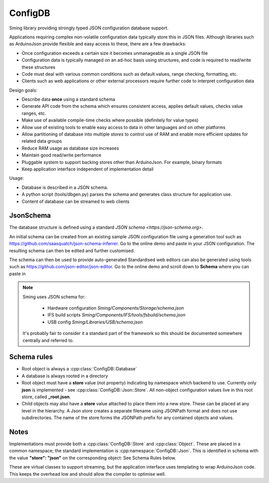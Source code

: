 ConfigDB
========

Sming library providing strongly typed JSON configuration database support.

Applications requiring complex non-volatile configuration data typically store this in JSON files.
Although libraries such as ArduinoJson provide flexible and easy access to these, there are a few drawbacks:

- Once configuration exceeds a certain size it becomes unmanageable as a single JSON file
- Configuration data is typically managed on an ad-hoc basis using structures, and code is required to read/write these structures
- Code must deal with various common conditions such as default values, range checking, formatting, etc.
- Clients such as web applications or other external processors require further code to interpret configuration data

Design goals:

- Describe data **once** using a standard schema
- Generate API code from the schema which ensures consistent access, applies default values, checks value ranges, etc.
- Make use of available compile-time checks where possible (definitely for value types)
- Allow use of existing tools to enable easy access to data in other languages and on other platforms
- Allow partitioning of database into multiple *stores* to control use of RAM and enable more efficient updates for related data groups
- Reduce RAM usage as database size increases
- Maintain good read/write performance
- Pluggable system to support backing stores other than ArduinoJson. For example, binary formats
- Keep application interface independent of implementation detail

Usage:

- Database is described in a JSON schema.
- A python script (tools/dbgen.py) parses the schema and generates class structure for application use.
- Content of database can be streamed to web clients


JsonSchema
----------

The database structure is defined using a standard `JSON schema <https://json-schema.org>`.

An initial schema can be created from an existing sample JSON configuration file using a generation tool such as https://github.com/saasquatch/json-schema-inferrer. Go to the online demo and paste in your JSON configuration. The resulting schema can then be edited and further customised.

The schema can then be used to provide auto-generated Standardised web editors can also be generated using tools such as https://github.com/json-editor/json-editor. Go to the online demo and scroll down to **Schema** where you can paste in

.. note::

    Sming uses JSON schema for:

        - Hardware configuration `Sming/Components/Storage/schema.json`
        - IFS build scripts `Sming/Components/IFS/tools/fsbuild/schema.json`
        - USB config `Sming/Libraries/USB/schema.json`

    It's probably fair to consider it a standard part of the framework so this should be documented somewhere centrally and referred to.


Schema rules
------------

- Root object is always a :cpp:class:`ConfigDB::Database`
- A database is always rooted in a directory
- Root object must have a **store** value (not property) indicating by namespace which backend to use.
  Currently only **json** is implemented - see :cpp:class:`ConfigDB::Json::Store`.
  All non-object configuration values live in this root store, called **_root.json**.
- Child objects may also have a **store** value attached to place them into a new store.
  These can be placed at any level in the hierarchy.
  A Json store creates a separate filename using JSONPath format and does not use subdirectories.
  The name of the store forms the JSONPath prefix for any contained objects and values.


Notes
-----

Implementations must provide both a :cpp:class:`ConfigDB::Store` and :cpp:class:`Object`.
These are placed in a common namespace; the standard implementation is :cpp:namespace:`ConfigDB::Json`.
This is identified in schema with the value **"store": "json"** on the corresponding object: See Schema Rules below.

These are virtual classes to support streaming, but the application interface uses templating to wrap ArduinoJson code.
This keeps the overhead low and should allow the compiler to optimise well.
